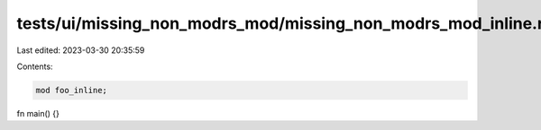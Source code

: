 tests/ui/missing_non_modrs_mod/missing_non_modrs_mod_inline.rs
==============================================================

Last edited: 2023-03-30 20:35:59

Contents:

.. code-block:: rs

    mod foo_inline;
fn main() {}



